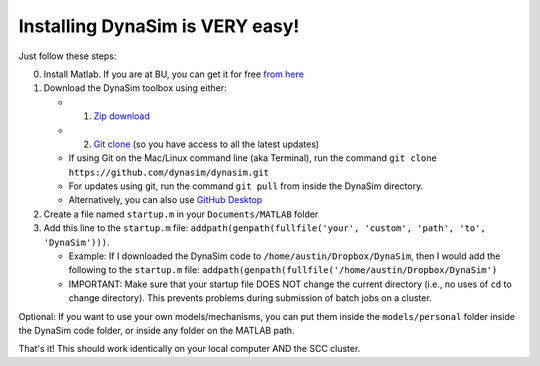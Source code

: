 Installing DynaSim is VERY easy! 
=================================

Just follow these steps:

0. Install Matlab. If you are at BU, you can get it for free `from
   here <http://www.bu.edu/tech/services/cccs/desktop/distribution/mathsci/matlab/>`__
1. Download the DynaSim toolbox using either:

   -  

      1. `Zip
         download <https://github.com/DynaSim/DynaSim/archive/master.zip>`__

   -  

      2. `Git clone <https://github.com/DynaSim/DynaSim.git>`__ (so you
         have access to all the latest updates)

   -  If using Git on the Mac/Linux command line (aka Terminal), run the
      command ``git clone https://github.com/dynasim/dynasim.git``
   -  For updates using git, run the command ``git pull`` from inside
      the DynaSim directory.
   -  Alternatively, you can also use `GitHub
      Desktop <https://desktop.github.com/>`__

2. Create a file named ``startup.m`` in your ``Documents/MATLAB`` folder
3. Add this line to the ``startup.m`` file:
   ``addpath(genpath(fullfile('your', 'custom', 'path', 'to', 'DynaSim')))``.

   -  Example: If I downloaded the DynaSim code to
      ``/home/austin/Dropbox/DynaSim``, then I would add the following
      to the ``startup.m`` file:
      ``addpath(genpath(fullfile('/home/austin/Dropbox/DynaSim')``
   -  IMPORTANT: Make sure that your startup file DOES NOT change the
      current directory (i.e., no uses of ``cd`` to change directory).
      This prevents problems during submission of batch jobs on a
      cluster.

Optional: If you want to use your own models/mechanisms, you can put
them inside the ``models/personal`` folder inside the DynaSim code
folder, or inside any folder on the MATLAB path.

That's it! This should work identically on your local computer AND the
SCC cluster.
